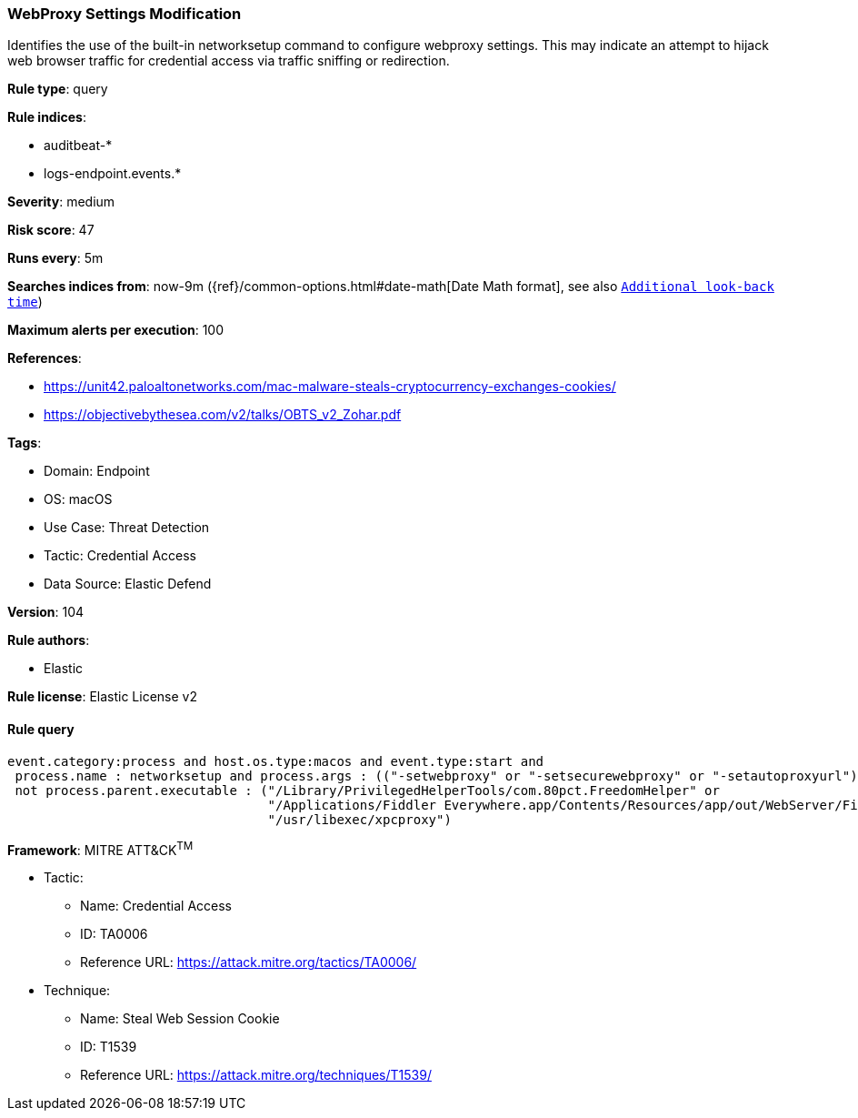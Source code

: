 [[prebuilt-rule-8-7-12-webproxy-settings-modification]]
=== WebProxy Settings Modification

Identifies the use of the built-in networksetup command to configure webproxy settings. This may indicate an attempt to hijack web browser traffic for credential access via traffic sniffing or redirection.

*Rule type*: query

*Rule indices*: 

* auditbeat-*
* logs-endpoint.events.*

*Severity*: medium

*Risk score*: 47

*Runs every*: 5m

*Searches indices from*: now-9m ({ref}/common-options.html#date-math[Date Math format], see also <<rule-schedule, `Additional look-back time`>>)

*Maximum alerts per execution*: 100

*References*: 

* https://unit42.paloaltonetworks.com/mac-malware-steals-cryptocurrency-exchanges-cookies/
* https://objectivebythesea.com/v2/talks/OBTS_v2_Zohar.pdf

*Tags*: 

* Domain: Endpoint
* OS: macOS
* Use Case: Threat Detection
* Tactic: Credential Access
* Data Source: Elastic Defend

*Version*: 104

*Rule authors*: 

* Elastic

*Rule license*: Elastic License v2


==== Rule query


[source, js]
----------------------------------
event.category:process and host.os.type:macos and event.type:start and
 process.name : networksetup and process.args : (("-setwebproxy" or "-setsecurewebproxy" or "-setautoproxyurl") and not (Bluetooth or off)) and
 not process.parent.executable : ("/Library/PrivilegedHelperTools/com.80pct.FreedomHelper" or
                                  "/Applications/Fiddler Everywhere.app/Contents/Resources/app/out/WebServer/Fiddler.WebUi" or
                                  "/usr/libexec/xpcproxy")

----------------------------------

*Framework*: MITRE ATT&CK^TM^

* Tactic:
** Name: Credential Access
** ID: TA0006
** Reference URL: https://attack.mitre.org/tactics/TA0006/
* Technique:
** Name: Steal Web Session Cookie
** ID: T1539
** Reference URL: https://attack.mitre.org/techniques/T1539/
